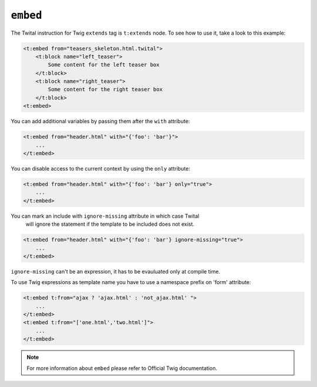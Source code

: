 ``embed``
=========




The Twital instruction for Twig ``extends`` tag is ``t:extends`` node.
To see how to use it, take a look to this example:

.. code-block:: xml+jinja

    <t:embed from="teasers_skeleton.html.twital">
        <t:block name="left_teaser">
            Some content for the left teaser box
        </t:block>
        <t:block name="right_teaser">
            Some content for the right teaser box
        </t:block>
    <t:embed>

You can add additional variables by passing them after the ``with`` attribute:

.. code-block:: xml+jinja

    <t:embed from="header.html" with="{'foo': 'bar'}">
        ...
    </t:embed>


You can disable access to the current context by using the ``only`` attribute:

.. code-block:: xml+jinja

    <t:embed from="header.html" with="{'foo': 'bar'} only="true">
        ...
    </t:embed>

You can mark an include with ``ignore-missing`` attribute in which case Twital
 will ignore the statement if the template to be included does not exist.

.. code-block:: xml+jinja

    <t:embed from="header.html" with="{'foo': 'bar'} ignore-missing="true">
        ...
    </t:embed>

``ignore-missing`` can't be an expression, it has to be evauluated only at compile time.


To use Twig expressions as template name you have to use a namespace prefix on 'form' attribute:

.. code-block:: xml+jinja

    <t:embed t:from="ajax ? 'ajax.html' : 'not_ajax.html' ">
        ...
    </t:embed>
    <t:embed t:from="['one.html','two.html']">
        ...
    </t:embed>

.. note::
    For more information about ``embed`` please refer to Official Twig documentation.

.. seealso:: :doc:`include<../tags/include>`
